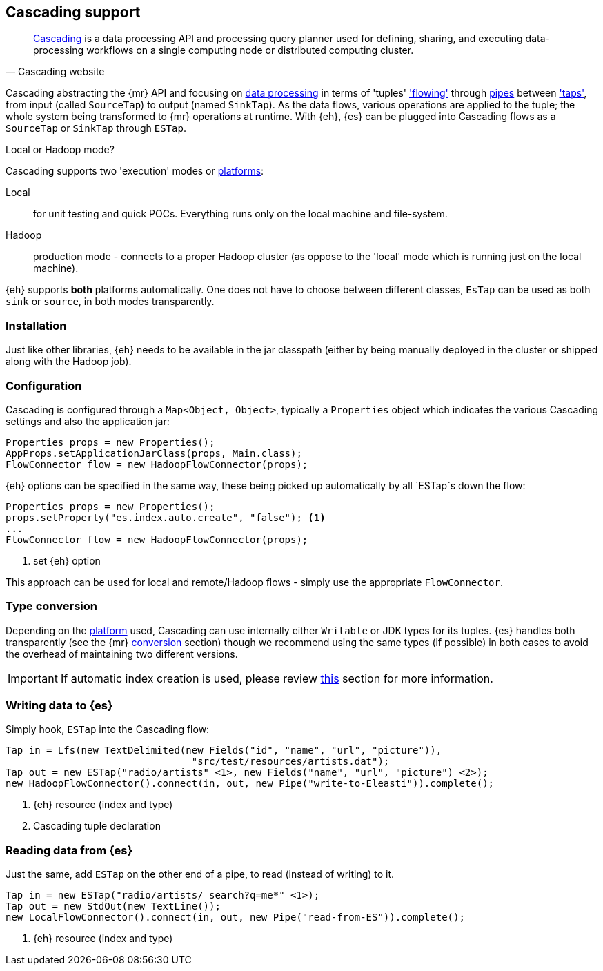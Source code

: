 [[cascading]]
== Cascading support

[quote, Cascading website]
____
http://www.cascading.org/[Cascading] is a data processing API and processing query planner used for defining, sharing, and executing data-processing workflows on a single computing node or distributed computing cluster. 
____

Cascading abstracting the {mr} API and focusing on http://docs.cascading.org/cascading/2.1/userguide/htmlch03.html[data processing] 
in terms of 'tuples' http://docs.cascading.org/cascading/2.1/userguide/htmlch03s08.html['flowing'] through http://docs.cascading.org/cascading/2.1/userguide/htmlch03s02.html[pipes] between http://docs.cascading.org/cascading/2.1/userguide/htmlch03s05.html['taps'], 
from input (called `SourceTap`) to output (named `SinkTap`). As the data flows, various operations are applied to the tuple; the whole system being transformed to {mr} operations at runtime.
With {eh}, {es} can be plugged into Cascading flows as a `SourceTap` or `SinkTap` through `ESTap`.

****
.Local or Hadoop mode?
Cascading supports two 'execution' modes or http://docs.cascading.org/cascading/2.1/userguide/htmlch03s04.html[platforms]:

Local:: for unit testing and quick POCs. Everything runs only on the local machine and file-system.
Hadoop:: production mode - connects to a proper Hadoop cluster (as oppose to the 'local' mode which is running just on the local machine).

{eh} supports *both* platforms automatically. One does not have to choose between different classes, `EsTap` can be used as both `sink` or `source`, in both modes transparently.
****

[float]
=== Installation

Just like other libraries, {eh} needs to be available in the jar classpath (either by being manually deployed in the cluster or shipped along with the Hadoop job).

[float]
=== Configuration

Cascading is configured through a `Map<Object, Object>`, typically a `Properties` object which indicates the various Cascading settings and also the application jar:

[source,java]
----
Properties props = new Properties();
AppProps.setApplicationJarClass(props, Main.class);
FlowConnector flow = new HadoopFlowConnector(props);
----

{eh} options can be specified in the same way, these being picked up automatically by all `ESTap`s down the flow:

[source,java]
----
Properties props = new Properties();
props.setProperty("es.index.auto.create", "false"); <1>
...
FlowConnector flow = new HadoopFlowConnector(props);
----

<1> set {eh} option

This approach can be used for local and remote/Hadoop flows - simply use the appropriate `FlowConnector`.

[float]
=== Type conversion

Depending on the http://docs.cascading.org/cascading/2.1/userguide/htmlch03s04.html[platform] used, Cascading can use internally either `Writable` or JDK types for its tuples. {es} handles both transparently 
(see the {mr} <<type-conversion-writable,conversion>> section) though we recommend using the same types (if possible) in both cases to avoid the overhead of maintaining two different versions.

IMPORTANT: If automatic index creation is used, please review <<auto-mapping-type-loss,this>> section for more information.

[[cascading-writing]]
[float]
=== Writing data to {es}

Simply hook, `ESTap` into the Cascading flow:

[source,java]
----
Tap in = Lfs(new TextDelimited(new Fields("id", "name", "url", "picture")), 
				"src/test/resources/artists.dat");
Tap out = new ESTap("radio/artists" <1>, new Fields("name", "url", "picture") <2>);
new HadoopFlowConnector().connect(in, out, new Pipe("write-to-Eleasti")).complete();
----

<1> {eh} resource (index and type)
<2> Cascading tuple declaration

[float]
=== Reading data from {es}

Just the same, add `ESTap` on the other end of a pipe, to read (instead of writing) to it.

[source,java]
----
Tap in = new ESTap("radio/artists/_search?q=me*" <1>);
Tap out = new StdOut(new TextLine());
new LocalFlowConnector().connect(in, out, new Pipe("read-from-ES")).complete();
----

<1> {eh} resource (index and type)
